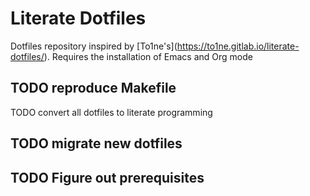 * Literate Dotfiles
Dotfiles repository inspired by [To1ne's](https://to1ne.gitlab.io/literate-dotfiles/).
Requires the installation of Emacs and Org mode
** TODO reproduce Makefile
**** TODO convert all dotfiles to literate programming
** TODO migrate new dotfiles 
** TODO Figure out prerequisites

